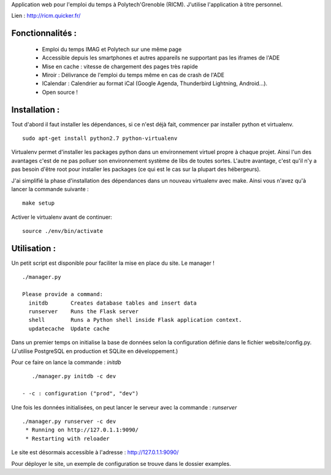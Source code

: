Application web pour l'emploi du temps à Polytech'Grenoble (RICM). J'utilise
l'application à titre personnel.

Lien : http://ricm.quicker.fr/


Fonctionnalités :
=================

 - Emploi du temps IMAG et Polytech sur une même page
 - Accessible depuis les smartphones et autres appareils ne supportant pas les iframes de l'ADE
 - Mise en cache : vitesse de chargement des pages très rapide
 - Miroir : Délivrance de l'emploi du temps même en cas de crash de l'ADE
 - ICalendar : Calendrier au format iCal (Google Agenda, Thunderbird Lightning, Android...).
 - Open source !


Installation :
=============

Tout d'abord il faut installer les dépendances, si ce n'est déjà fait,
commencer par installer python et virtualenv.

::

    sudo apt-get install python2.7 python-virtualenv


Virtualenv permet d'installer les packages python dans un environnement virtuel
propre à chaque projet. Ainsi l'un des avantages c'est de ne pas polluer son
environnement système de libs de toutes sortes. L'autre avantage, c'est qu'il
n'y a pas besoin d'être root pour installer les packages (ce qui est le cas
sur la plupart des hébergeurs).


J'ai simplifié la phase d'installation des dépendances dans un nouveau
virtualenv avec make. Ainsi vous n'avez qu'à lancer la commande suivante :

::

    make setup


Activer le virtualenv avant de continuer:


::

    source ./env/bin/activate


Utilisation :
=============

Un petit script est disponible pour faciliter la mise en place du site.
Le manager !

::

    ./manager.py

    Please provide a command:
      initdb       Creates database tables and insert data
      runserver    Runs the Flask server
      shell        Runs a Python shell inside Flask application context.
      updatecache  Update cache


Dans un premier temps on initialise la base de données selon la configuration
définie dans le fichier website/config.py.
(J'utilise PostgreSQL en production et SQLite en développement.)

Pour ce faire on lance la commande : `initdb`


::

    ./manager.py initdb -c dev

 - -c : configuration ("prod", "dev")

Une fois les données initialisées, on peut lancer le serveur avec la
commande : `runserver`


::

    ./manager.py runserver -c dev
     * Running on http://127.0.1.1:9090/
     * Restarting with reloader

Le site est désormais accessible à l'adresse : http://127.0.1.1:9090/


Pour déployer le site, un exemple de configuration se trouve dans le dossier
examples.
